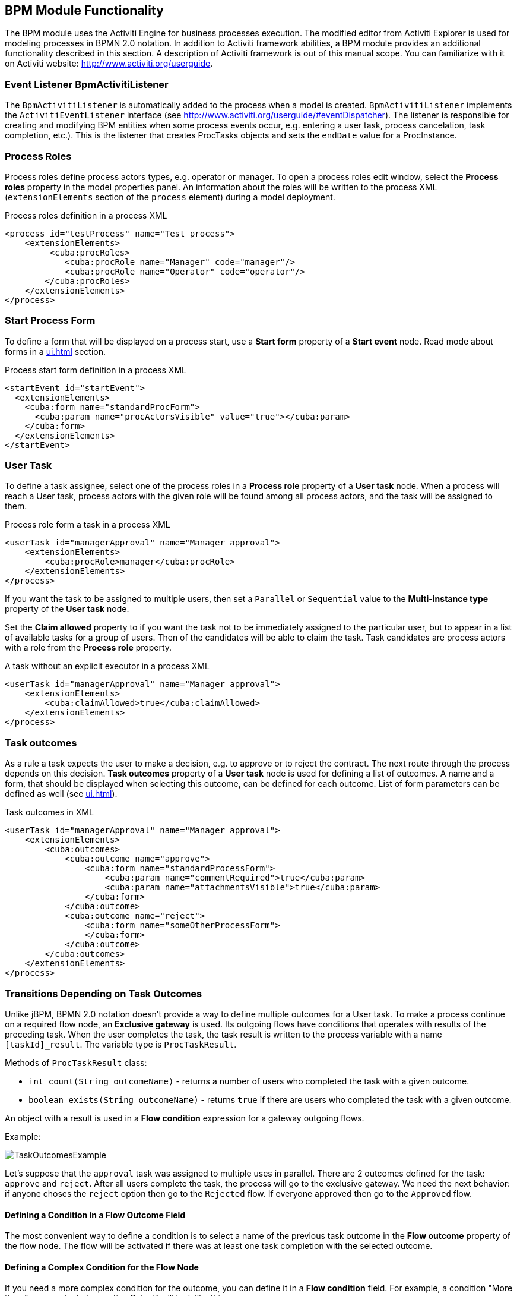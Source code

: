 [[functionality]]
== BPM Module Functionality

The BPM module uses the Activiti Engine for business processes execution. The modified editor from Activiti Explorer is used for modeling processes in BPMN 2.0 notation. In addition to Activiti framework abilities, a BPM module provides an additional functionality described in this section. A description of Activiti framework is out of this manual scope. You can familiarize with it on Activiti website: http://www.activiti.org/userguide.

[[bpm-activiti-listener]]
=== Event Listener BpmActivitiListener

The `BpmActivitiListener` is automatically added to the process when a model is created. `BpmActivitiListener` implements the `ActivitiEventListener` interface (see http://www.activiti.org/userguide/#eventDispatcher). The listener is responsible for creating and modifying BPM entities when some process events occur, e.g. entering a user task, process cancelation, task completion, etc.). This is the listener that creates ProcTasks objects and sets the `endDate` value for a ProcInstance.

[[process-roles]]
=== Process Roles

Process roles define process actors types, e.g. operator or manager. To open a process roles edit window, select the *Process roles* property in the model properties panel. An information about the roles will be written to the process XML (`extensionElements` section of the `process` element) during a model deployment.

.Process roles definition in a process XML
[source.xml]
----
<process id="testProcess" name="Test process">
    <extensionElements>
         <cuba:procRoles>
            <cuba:procRole name="Manager" code="manager"/>
            <cuba:procRole name="Operator" code="operator"/>
        </cuba:procRoles>
    </extensionElements>
</process>
----

[[start-process-form]]
=== Start Process Form

To define a form that will be displayed on a process start, use a *Start form* property of a *Start event* node. Read mode about forms in a  <<ui.adoc#process-forms>> section.

.Process start form definition in a process XML
[source, xml]
----
<startEvent id="startEvent">
  <extensionElements>
    <cuba:form name="standardProcForm">
      <cuba:param name="procActorsVisible" value="true"></cuba:param>
    </cuba:form>
  </extensionElements>
</startEvent>
----

[[user-task]]
=== User Task

To define a task assignee, select one of the process roles in a *Process role* property of a *User task* node. When a process will reach a User task, process actors with the given role will be found among all process actors, and the task will be assigned to them.

.Process role form a task in a process XML
[source, xml]
----
<userTask id="managerApproval" name="Manager approval">
    <extensionElements>
        <cuba:procRole>manager</cuba:procRole> 
    </extensionElements>
</process>
----

If you want the task to be assigned to multiple users, then set a `Parallel` or `Sequential` value to the *Multi-instance type* property of the *User task* node.

Set the *Claim allowed* property to if you want the task not to be immediately assigned to the particular user, but to appear in a list of available tasks for a group of users. Then of the candidates will be able to claim the task. Task candidates are process actors with a role from the *Process role* property.

.A task without an explicit executor in a process XML
[source,xml]
----
<userTask id="managerApproval" name="Manager approval">
    <extensionElements>
        <cuba:claimAllowed>true</cuba:claimAllowed>
    </extensionElements>
</process>
----

[[task-outcomes]]
=== Task outcomes

As a rule a task expects the user to make a decision, e.g. to approve or to reject the contract. The next route through the process depends on this decision. *Task outcomes* property of a *User task* node is used for defining a list of outcomes. A name and a form, that should be displayed when selecting this outcome, can be defined for each outcome. List of form parameters can be defined as well (see <<ui.adoc#process-forms>>).

.Task outcomes in XML
[source, xml]
----
<userTask id="managerApproval" name="Manager approval">
    <extensionElements>
        <cuba:outcomes>
            <cuba:outcome name="approve">
                <cuba:form name="standardProcessForm">
                    <cuba:param name="commentRequired">true</cuba:param>
                    <cuba:param name="attachmentsVisible">true</cuba:param>
                </cuba:form>
            </cuba:outcome>
            <cuba:outcome name="reject">
                <cuba:form name="someOtherProcessForm">
                </cuba:form>
            </cuba:outcome>
        </cuba:outcomes>
    </extensionElements>
</process>
----

[[transitions]]
=== Transitions Depending on Task Outcomes

Unlike jBPM, BPMN 2.0 notation doesn't provide a way to define multiple outcomes for a User task. To make a process continue on a required flow node, an *Exclusive gateway* is used. Its outgoing flows have conditions that operates with results of the preceding task. When the user completes the task, the task result is written to the process variable with a name `[taskId]_result`. The variable type is `ProcTaskResult`.

Methods of `ProcTaskResult` class:

* `int count(String outcomeName)` - returns a number of users who completed the task with a given outcome.
* `boolean exists(String outcomeName)` - returns `true` if there are users who completed the task with a given outcome.

An object with a result is used in a *Flow condition* expression for a gateway outgoing flows.

Example:

image::TaskOutcomesExample.png[]

Let's suppose that the `approval` task was assigned to multiple uses in parallel. There are 2 outcomes defined for the task: `approve` and `reject`. After all users complete the task, the process will go to the exclusive gateway. We need the next behavior: if anyone choses the `reject` option then go to the `Rejected` flow. If everyone approved then go to the `Approved` flow.

==== Defining a Condition in a Flow Outcome Field

The most convenient way to define a condition is to select a name of the previous task outcome in the *Flow outcome* property of the flow node. The flow will be activated if there was at least one task completion with the selected outcome.

==== Defining a Complex Condition for the Flow Node

If you need a more complex condition for the outcome, you can define it in a *Flow condition* field. For example, a condition "More than 5 users selected an option Reject" will look like this:

[source,groovy]
----
${approval_result.count('reject') > 5}
----

==== Flow Order

Please notice that a flow order should be defined. Otherwise, Activiti may process a default flow before the flows with explicit conditions. To define a flow order use a *Flow order* property of an *Exclusive gateway* node. 

[[script-execution]]
=== A Script Evaluation

A *Script task* node is used to evaluate a script. The system analyzes a content of a *Script* property value. If the value is a file path and the file exists, then the script from the file is executed. If there is no file on the given path, then the content of the *Script* field is evaluated.

You can use `persistence` and `metadata` objects inside the script.

[[service-invocation]]
=== Middleware Beans Methods Invocation

A *Service task* node is used to invoke a service method. Activiti engine is integrated with the Spring framework, so you can access middleware beans by their names. To invoke a managed bean method, write the expression like this in the *Expression* field:

[source,groovy]
----
${beanName.methodName(processVarName, 'someStringParam')}
----

[[timer]]
=== Completing a Task by Timer

To complete a task after a time interval, it is necessary to:

* Add a *Boundary timer event* node to the task node.
* Draw a flow from the timer node to the other required node.
* Define an expression for a time interval in the *Time duration* property of the timer node. For example `PT15M` is an expression for 15 minutes interval.
* Set the *Cancel activity* property to true. That will cancel the current task when the timer is fired.
* In a *Timer outcome* property define a task outcome that should be used when completing the task by the timer.

image::TimerEdit.png[]

.Defining an outcome for the timer
[source, xml]
----
<boundaryEvent id="managerApprovalTimer" cancelActivity="true" attachedToRef="managerApproval">
    <extensionElements>
        <cuba:outcome>approve</cuba:outcome>
    </extensionElements>
</boundaryEvent>
----

By default, a Job executor for processing timers is disabled. To enable it, set an application property `bpm.activiti.asyncExecutorEnabled = true`.

[[localization]]
=== Localization

A process may contain localized messages that are used for displaying task or outcomes names in a user interface.

To open the localized messages editor, select the *Localization property* in the model properties panel.

To localize a task name, create a record with a task id as a key.

To localize a task outcome name, create a record with an expression like `TASK_ID.OUTCOME_NAME` as a key.

To localize a process role name, create a record with a role code as a key.

.Localizaed messages in XML
[source,xml]
----
<process id="testProcess" name="Test process">
    <extensionElements>
        <cuba:localizations>
            <cuba:localization lang="en">
                <cuba:msg key="key1" value="value1"/>
                <cuba:msg key="key2" value="value2"/>
            </cuba:localization>
            <cuba:localization lang="ru">
                <cuba:msg key="key1" value="value1"/>
                <cuba:msg key="key2" value="value2"/>
            </cuba:localization>
      </cuba:localizations>
    </extensionElements>
</process>
----

[[submodels]]
=== Submodels

A *Sub model* node of the *Structural group* allows to use an existing model as a part of a new model. When deploying a process, submodel elements are inserted to the current model, and a process XML is produced from the result of this concatenation.
